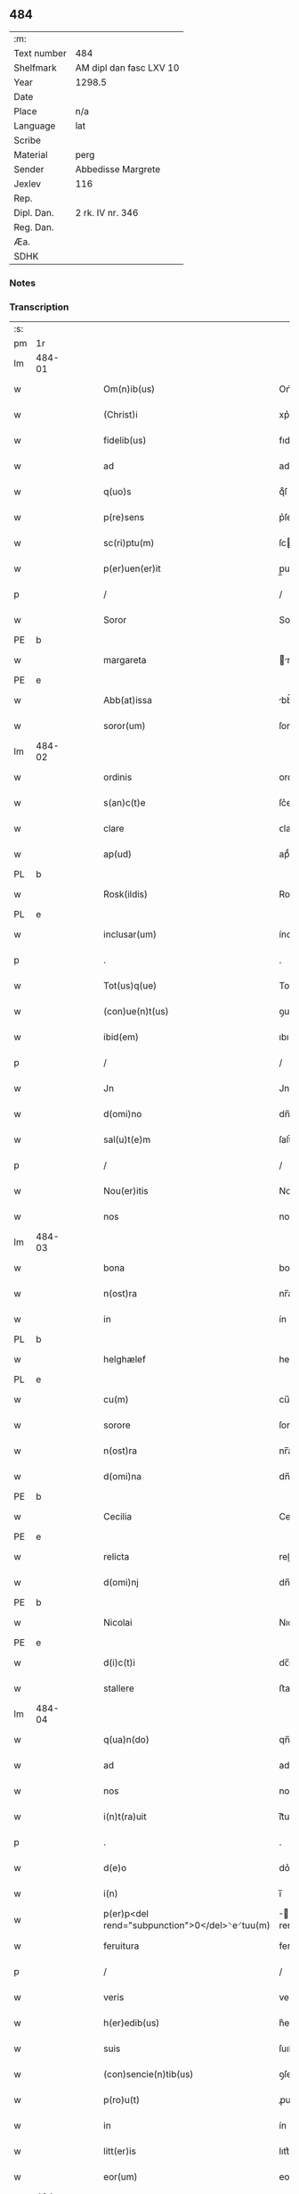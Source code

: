 ** 484
| :m:         |                         |
| Text number | 484                     |
| Shelfmark   | AM dipl dan fasc LXV 10 |
| Year        | 1298.5                  |
| Date        |                         |
| Place       | n/a                     |
| Language    | lat                     |
| Scribe      |                         |
| Material    | perg                    |
| Sender      | Abbedisse Margrete      |
| Jexlev      | 116                     |
| Rep.        |                         |
| Dipl. Dan.  | 2 rk. IV nr. 346        |
| Reg. Dan.   |                         |
| Æa.         |                         |
| SDHK        |                         |

*** Notes


*** Transcription
| :s: |        |   |   |   |   |                                                |                                        |   |   |   |   |     |   |   |    |               |
| pm  | 1r     |   |   |   |   |                                                |                                        |   |   |   |   |     |   |   |    |               |
| lm  | 484-01 |   |   |   |   |                                                |                                        |   |   |   |   |     |   |   |    |               |
| w   |        |   |   |   |   | Om(n)ib(us)                                    | Om̅ıbꝫ                                  |   |   |   |   | lat |   |   |    |        484-01 |
| w   |        |   |   |   |   | (Christ)i                                      | xp͛ı                                    |   |   |   |   | lat |   |   |    |        484-01 |
| w   |        |   |   |   |   | fidelib(us)                                    | fıdelıbꝫ                               |   |   |   |   | lat |   |   |    |        484-01 |
| w   |        |   |   |   |   | ad                                             | ad                                     |   |   |   |   | lat |   |   |    |        484-01 |
| w   |        |   |   |   |   | q(uo)s                                         | qͦſ                                     |   |   |   |   | lat |   |   |    |        484-01 |
| w   |        |   |   |   |   | p(re)sens                                      | p͛ſenſ                                  |   |   |   |   | lat |   |   |    |        484-01 |
| w   |        |   |   |   |   | sc(ri)ptu(m)                                   | ſcptu̅                                 |   |   |   |   | lat |   |   |    |        484-01 |
| w   |        |   |   |   |   | p(er)uen(er)it                                 | p̲uen͛ıt                                 |   |   |   |   | lat |   |   |    |        484-01 |
| p   |        |   |   |   |   | /                                              | /                                      |   |   |   |   | lat |   |   |    |        484-01 |
| w   |        |   |   |   |   | Soror                                          | Soroꝛ                                  |   |   |   |   | lat |   |   |    |        484-01 |
| PE  | b      |   |   |   |   |                                                |                                        |   |   |   |   |     |   |   |    |               |
| w   |        |   |   |   |   | margareta                                      | rgareta                              |   |   |   |   | lat |   |   |    |        484-01 |
| PE  | e      |   |   |   |   |                                                |                                        |   |   |   |   |     |   |   |    |               |
| w   |        |   |   |   |   | Abb(at)issa                                    | bb̅ıſſa                                |   |   |   |   | lat |   |   |    |        484-01 |
| w   |        |   |   |   |   | soror(um)                                      | ſoroꝝ                                  |   |   |   |   | lat |   |   |    |        484-01 |
| lm  | 484-02 |   |   |   |   |                                                |                                        |   |   |   |   |     |   |   |    |               |
| w   |        |   |   |   |   | ordinis                                        | ordíníſ                                |   |   |   |   | lat |   |   |    |        484-02 |
| w   |        |   |   |   |   | s(an)c(t)e                                     | ſc͛e                                    |   |   |   |   | lat |   |   |    |        484-02 |
| w   |        |   |   |   |   | clare                                          | ᴄlare                                  |   |   |   |   | lat |   |   |    |        484-02 |
| w   |        |   |   |   |   | ap(ud)                                         | apͩ                                     |   |   |   |   | lat |   |   |    |        484-02 |
| PL  | b      |   |   |   |   |                                                |                                        |   |   |   |   |     |   |   |    |               |
| w   |        |   |   |   |   | Rosk(ildis)                                    | Roſꝃ                                   |   |   |   |   | lat |   |   |    |        484-02 |
| PL  | e      |   |   |   |   |                                                |                                        |   |   |   |   |     |   |   |    |               |
| w   |        |   |   |   |   | inclusar(um)                                   | íncluſaꝝ                               |   |   |   |   | lat |   |   |    |        484-02 |
| p   |        |   |   |   |   | .                                              | .                                      |   |   |   |   | lat |   |   |    |        484-02 |
| w   |        |   |   |   |   | Tot(us)q(ue)                                   | Totꝰqꝫ                                 |   |   |   |   | lat |   |   |    |        484-02 |
| w   |        |   |   |   |   | (con)ue(n)t(us)                                | ꝯue̅tꝰ                                  |   |   |   |   | lat |   |   |    |        484-02 |
| w   |        |   |   |   |   | ibid(em)                                       | ıbı                                   |   |   |   |   | lat |   |   |    |        484-02 |
| p   |        |   |   |   |   | /                                              | /                                      |   |   |   |   | lat |   |   |    |        484-02 |
| w   |        |   |   |   |   | Jn                                             | Jn                                     |   |   |   |   | lat |   |   |    |        484-02 |
| w   |        |   |   |   |   | d(omi)no                                       | dn̅o                                    |   |   |   |   | lat |   |   |    |        484-02 |
| w   |        |   |   |   |   | sal(u)t(e)m                                    | ſalt̅                                  |   |   |   |   | lat |   |   |    |        484-02 |
| p   |        |   |   |   |   | /                                              | /                                      |   |   |   |   | lat |   |   |    |        484-02 |
| w   |        |   |   |   |   | Nou(er)itis                                    | Nou͛ıtıſ                                |   |   |   |   | lat |   |   |    |        484-02 |
| w   |        |   |   |   |   | nos                                            | noſ                                    |   |   |   |   | lat |   |   |    |        484-02 |
| lm  | 484-03 |   |   |   |   |                                                |                                        |   |   |   |   |     |   |   |    |               |
| w   |        |   |   |   |   | bona                                           | bona                                   |   |   |   |   | lat |   |   |    |        484-03 |
| w   |        |   |   |   |   | n(ost)ra                                       | nr̅a                                    |   |   |   |   | lat |   |   |    |        484-03 |
| w   |        |   |   |   |   | in                                             | ín                                     |   |   |   |   | lat |   |   |    |        484-03 |
| PL  | b      |   |   |   |   |                                                |                                        |   |   |   |   |     |   |   |    |               |
| w   |        |   |   |   |   | helghælef                                      | helghælef                              |   |   |   |   | lat |   |   |    |        484-03 |
| PL  | e      |   |   |   |   |                                                |                                        |   |   |   |   |     |   |   |    |               |
| w   |        |   |   |   |   | cu(m)                                          | cu̅                                     |   |   |   |   | lat |   |   |    |        484-03 |
| w   |        |   |   |   |   | sorore                                         | ſoroꝛe                                 |   |   |   |   | lat |   |   |    |        484-03 |
| w   |        |   |   |   |   | n(ost)ra                                       | nr̅a                                    |   |   |   |   | lat |   |   |    |        484-03 |
| w   |        |   |   |   |   | d(omi)na                                       | dn̅a                                    |   |   |   |   | lat |   |   |    |        484-03 |
| PE  | b      |   |   |   |   |                                                |                                        |   |   |   |   |     |   |   |    |               |
| w   |        |   |   |   |   | Cecilia                                        | Cecılıa                                |   |   |   |   | lat |   |   |    |        484-03 |
| PE  | e      |   |   |   |   |                                                |                                        |   |   |   |   |     |   |   |    |               |
| w   |        |   |   |   |   | relicta                                        | relıa                                 |   |   |   |   | lat |   |   |    |        484-03 |
| w   |        |   |   |   |   | d(omi)nj                                       | dn̅ȷ                                    |   |   |   |   | lat |   |   |    |        484-03 |
| PE  | b      |   |   |   |   |                                                |                                        |   |   |   |   |     |   |   |    |               |
| w   |        |   |   |   |   | Nicolai                                        | Nıcolaí                                |   |   |   |   | lat |   |   |    |        484-03 |
| PE  | e      |   |   |   |   |                                                |                                        |   |   |   |   |     |   |   |    |               |
| w   |        |   |   |   |   | d(i)c(t)i                                      | dc̅ı                                    |   |   |   |   | lat |   |   |    |        484-03 |
| w   |        |   |   |   |   | stallere                                       | ﬅallere                                |   |   |   |   | lat |   |   |    |        484-03 |
| lm  | 484-04 |   |   |   |   |                                                |                                        |   |   |   |   |     |   |   |    |               |
| w   |        |   |   |   |   | q(ua)n(do)                                     | qn̅                                     |   |   |   |   | lat |   |   |    |        484-04 |
| w   |        |   |   |   |   | ad                                             | ad                                     |   |   |   |   | lat |   |   |    |        484-04 |
| w   |        |   |   |   |   | nos                                            | noſ                                    |   |   |   |   | lat |   |   |    |        484-04 |
| w   |        |   |   |   |   | i(n)t(ra)uit                                   | ı̅tᷓuít                                  |   |   |   |   | lat |   |   |    |        484-04 |
| p   |        |   |   |   |   | .                                              | .                                      |   |   |   |   | lat |   |   |    |        484-04 |
| w   |        |   |   |   |   | d(e)o                                          | do͛                                     |   |   |   |   | lat |   |   |    |        484-04 |
| w   |        |   |   |   |   | i(n)                                           | ı̅                                      |   |   |   |   | lat |   |   |    |        484-04 |
| w   |        |   |   |   |   | p(er)p<del rend="subpunction">0</del>⸌e⸍tuu(m) | ̲<del rend="subpunction">0</del>⸌e⸍tuu̅ |   |   |   |   | lat |   |   |    |        484-04 |
| w   |        |   |   |   |   | feruitura                                      | feruítura                              |   |   |   |   | lat |   |   |    |        484-04 |
| p   |        |   |   |   |   | /                                              | /                                      |   |   |   |   | lat |   |   |    |        484-04 |
| w   |        |   |   |   |   | veris                                          | verıſ                                  |   |   |   |   | lat |   |   |    |        484-04 |
| w   |        |   |   |   |   | h(er)edib(us)                                  | h͛edıbꝫ                                 |   |   |   |   | lat |   |   |    |        484-04 |
| w   |        |   |   |   |   | suis                                           | ſuıſ                                   |   |   |   |   | lat |   |   |    |        484-04 |
| w   |        |   |   |   |   | (con)sencie(n)tib(us)                          | ꝯſencıe̅tıbꝫ                            |   |   |   |   | lat |   |   |    |        484-04 |
| w   |        |   |   |   |   | p(ro)u(t)                                      | ꝓu                                    |   |   |   |   | lat |   |   |    |        484-04 |
| w   |        |   |   |   |   | in                                             | ín                                     |   |   |   |   | lat |   |   |    |        484-04 |
| w   |        |   |   |   |   | litt(er)is                                     | lıtt͛ıſ                                 |   |   |   |   | lat |   |   |    |        484-04 |
| w   |        |   |   |   |   | eor(um)                                        | eoꝝ                                    |   |   |   |   | lat |   |   |    |        484-04 |
| lm  | 484-05 |   |   |   |   |                                                |                                        |   |   |   |   |     |   |   |    |               |
| w   |        |   |   |   |   | Ap(er)tis                                      | p̲tıſ                                  |   |   |   |   | lat |   |   |    |        484-05 |
| w   |        |   |   |   |   | pat(et)                                        | patꝫ                                   |   |   |   |   | lat |   |   |    |        484-05 |
| w   |        |   |   |   |   | euide(n)t(er)                                  | euıde̅t͛                                 |   |   |   |   | lat |   |   |    |        484-05 |
| w   |        |   |   |   |   | habuisse                                       | habuıſſe                               |   |   |   |   | lat |   |   |    |        484-05 |
| p   |        |   |   |   |   | /                                              | /                                      |   |   |   |   | lat |   |   |    |        484-05 |
| w   |        |   |   |   |   | (et)                                           |                                       |   |   |   |   | lat |   |   |    |        484-05 |
| w   |        |   |   |   |   | iam                                            | íam                                    |   |   |   |   | lat |   |   |    |        484-05 |
| w   |        |   |   |   |   | .xxx(ta).                                      | .xxxͣ.                                 |   |   |   |   | lat |   |   |    |        484-05 |
| w   |        |   |   |   |   | a(n)nis                                        | a̅níſ                                   |   |   |   |   | lat |   |   |    |        484-05 |
| w   |        |   |   |   |   | quiete                                         | quıete                                 |   |   |   |   | lat |   |   |    |        484-05 |
| w   |        |   |   |   |   | (et)                                           |                                       |   |   |   |   | lat |   |   |    |        484-05 |
| w   |        |   |   |   |   | pacifice                                       | pacífıce                               |   |   |   |   | lat |   |   |    |        484-05 |
| w   |        |   |   |   |   | possedisse                                     | poſſedıſſe                             |   |   |   |   | lat |   |   |    |        484-05 |
| p   |        |   |   |   |   | /                                              | /                                      |   |   |   |   | lat |   |   |    |        484-05 |
| w   |        |   |   |   |   | Rogam(us)                                      | Rogaꝰ                                 |   |   |   |   | lat |   |   |    |        484-05 |
| w   |        |   |   |   |   | ergo                                           | ergo                                   |   |   |   |   | lat |   |   |    |        484-05 |
| lm  | 484-06 |   |   |   |   |                                                |                                        |   |   |   |   |     |   |   |    |               |
| w   |        |   |   |   |   | ⸌vos⸍                                          | ⸌voſ⸍                                  |   |   |   |   | lat |   |   |    |        484-06 |
| w   |        |   |   |   |   | om(ne)s                                        | om̅ſ                                    |   |   |   |   | lat |   |   |    |        484-06 |
| w   |        |   |   |   |   | bonos                                          | bonoſ                                  |   |   |   |   | lat |   |   |    |        484-06 |
| w   |        |   |   |   |   | ho(m)i(n)es                                    | ho̅ıeſ                                  |   |   |   |   | lat |   |   |    |        484-06 |
| w   |        |   |   |   |   | (et)                                           |                                       |   |   |   |   | lat |   |   |    |        484-06 |
| w   |        |   |   |   |   | honestos                                       | honeﬅoſ                                |   |   |   |   | lat |   |   |    |        484-06 |
| w   |        |   |   |   |   | ac                                             | ac                                     |   |   |   |   | lat |   |   |    |        484-06 |
| w   |        |   |   |   |   | d(eu)m                                         | dm̅                                     |   |   |   |   | lat |   |   |    |        484-06 |
| w   |        |   |   |   |   | time(n)tes                                     | tıme̅teſ                                |   |   |   |   | lat |   |   |    |        484-06 |
| w   |        |   |   |   |   | ad                                             | ad                                     |   |   |   |   | lat |   |   |    |        484-06 |
| w   |        |   |   |   |   | q(uo)s                                         | qͦſ                                     |   |   |   |   | lat |   |   |    |        484-06 |
| w   |        |   |   |   |   | p(re)sens                                      | p͛ſenſ                                  |   |   |   |   | lat |   |   |    |        484-06 |
| w   |        |   |   |   |   | litt(er)a                                      | lıtt͛a                                  |   |   |   |   | lat |   |   |    |        484-06 |
| w   |        |   |   |   |   | p(er)uen(er)it                                 | p̲uen͛ıt                                 |   |   |   |   | lat |   |   |    |        484-06 |
| w   |        |   |   |   |   | q(ua)t(inus)                                   | qᷓtꝰ                                    |   |   |   |   | lat |   |   |    |        484-06 |
| w   |        |   |   |   |   | i(n)tuitu                                      | ı̅tuítu                                 |   |   |   |   | lat |   |   |    |        484-06 |
| w   |        |   |   |   |   | d(e)i                                          | d͛ı                                     |   |   |   |   | lat |   |   |    |        484-06 |
| w   |        |   |   |   |   | (et)                                           |                                       |   |   |   |   | lat |   |   |    |        484-06 |
| w   |        |   |   |   |   | iusti¦cie                                      | ıuﬅı¦cıe                               |   |   |   |   | lat |   |   |    | 484-06—484-07 |
| w   |        |   |   |   |   | i(n)iuria(m)                                   | ı̅íurıa̅                                 |   |   |   |   | lat |   |   |    |        484-07 |
| w   |        |   |   |   |   | nob(is)                                        | nob̅                                    |   |   |   |   | lat |   |   |    |        484-07 |
| w   |        |   |   |   |   | fieri                                          | fıerí                                  |   |   |   |   | lat |   |   |    |        484-07 |
| w   |        |   |   |   |   | sup(er)                                        | ſup̲                                    |   |   |   |   | lat |   |   |    |        484-07 |
| w   |        |   |   |   |   | p(re)d(i)c(t)is                                | p͛dc̅ıſ                                  |   |   |   |   | lat |   |   |    |        484-07 |
| w   |        |   |   |   |   | bonis                                          | boníſ                                  |   |   |   |   | lat |   |   |    |        484-07 |
| w   |        |   |   |   |   | no(n)                                          | no̅                                     |   |   |   |   | lat |   |   |    |        484-07 |
| w   |        |   |   |   |   | p(er)mittatis                                  | p̲míttatıſ                              |   |   |   |   | lat |   |   |    |        484-07 |
| p   |        |   |   |   |   | /                                              | /                                      |   |   |   |   | lat |   |   |    |        484-07 |
| w   |        |   |   |   |   | p(re)cipue                                     | p͛cıpue                                 |   |   |   |   | lat |   |   |    |        484-07 |
| w   |        |   |   |   |   | cu(m)                                          | cu̅                                     |   |   |   |   | lat |   |   |    |        484-07 |
| w   |        |   |   |   |   | ap(ud)                                         | apͩ                                     |   |   |   |   | lat |   |   |    |        484-07 |
| w   |        |   |   |   |   | d(omi)ni                                       | dn̅ı                                    |   |   |   |   | lat |   |   |    |        484-07 |
| w   |        |   |   |   |   | sit                                            | ſıt                                    |   |   |   |   | lat |   |   |    |        484-07 |
| w   |        |   |   |   |   | exsecrab(i)le                                  | exſecrab̅le                             |   |   |   |   | lat |   |   |    |        484-07 |
| lm  | 484-08 |   |   |   |   |                                                |                                        |   |   |   |   |     |   |   |    |               |
| w   |        |   |   |   |   | (et)                                           |                                       |   |   |   |   | lat |   |   |    |        484-08 |
| w   |        |   |   |   |   | ap(ud)                                         | apͩ                                     |   |   |   |   | lat |   |   |    |        484-08 |
| w   |        |   |   |   |   | ho(m)i(n)es                                    | ho̅ıeſ                                  |   |   |   |   | lat |   |   |    |        484-08 |
| w   |        |   |   |   |   | iustos                                         | ıuﬅoſ                                  |   |   |   |   | lat |   |   |    |        484-08 |
| w   |        |   |   |   |   | (et)                                           |                                       |   |   |   |   | lat |   |   |    |        484-08 |
| w   |        |   |   |   |   | bonos                                          | bonoſ                                  |   |   |   |   | lat |   |   |    |        484-08 |
| w   |        |   |   |   |   | iudicet(ur)                                    | ıudıcet᷑                                |   |   |   |   | lat |   |   |    |        484-08 |
| w   |        |   |   |   |   | inhonestu(m)                                   | ínhoneﬅu̅                               |   |   |   |   | lat |   |   |    |        484-08 |
| w   |        |   |   |   |   | relig(i)oso(s)                                 | ɼelıgoſoᷤ                              |   |   |   |   | lat |   |   | =  |        484-08 |
| w   |        |   |   |   |   | (et)                                           |                                       |   |   |   |   | lat |   |   | == |        484-08 |
| w   |        |   |   |   |   | maxi(m)e                                       | maxı̅e                                  |   |   |   |   | lat |   |   |    |        484-08 |
| w   |        |   |   |   |   | fe(m)i(n)as                                    | fe̅ıaſ                                  |   |   |   |   | lat |   |   |    |        484-08 |
| w   |        |   |   |   |   | inclusas                                       | íncluſaſ                               |   |   |   |   | lat |   |   |    |        484-08 |
| w   |        |   |   |   |   | i(n)pugna¦re                                   | ı̅pugna¦re                              |   |   |   |   | lat |   |   |    | 484-08—484-09 |
| w   |        |   |   |   |   | ac                                             | ac                                     |   |   |   |   | lat |   |   |    |        484-09 |
| w   |        |   |   |   |   | molestare                                      | moleﬅare                               |   |   |   |   | lat |   |   |    |        484-09 |
| p   |        |   |   |   |   | /                                              | /                                      |   |   |   |   | lat |   |   |    |        484-09 |
| w   |        |   |   |   |   | p(re)serti(m)                                  | p͛ſertı̅                                 |   |   |   |   | lat |   |   |    |        484-09 |
| w   |        |   |   |   |   | cu(m)                                          | cu̅                                     |   |   |   |   | lat |   |   |    |        484-09 |
| w   |        |   |   |   |   | se(m)p(er)                                     | ſe̅p̲                                    |   |   |   |   | lat |   |   |    |        484-09 |
| w   |        |   |   |   |   | inte(n)d(er)im(us)                             | ínte̅d͛ıꝰ                               |   |   |   |   | lat |   |   |    |        484-09 |
| w   |        |   |   |   |   | in                                             | ın                                     |   |   |   |   | lat |   |   |    |        484-09 |
| w   |        |   |   |   |   | d(e)i                                          | d͛ı                                     |   |   |   |   | lat |   |   |    |        484-09 |
| w   |        |   |   |   |   | seruicio                                       | ſeruıcío                               |   |   |   |   | lat |   |   |    |        484-09 |
| w   |        |   |   |   |   | i(n)noce(n)cia(m)                              | ı̅noce̅cıa̅                               |   |   |   |   | lat |   |   |    |        484-09 |
| w   |        |   |   |   |   | n(ost)ram                                      | nr̅am                                   |   |   |   |   | lat |   |   |    |        484-09 |
| w   |        |   |   |   |   | ap(ud)                                         | apͩ                                     |   |   |   |   | lat |   |   |    |        484-09 |
| w   |        |   |   |   |   | om(ne)s                                        | om̅ſ                                    |   |   |   |   | lat |   |   |    |        484-09 |
| lm  | 484-10 |   |   |   |   |                                                |                                        |   |   |   |   |     |   |   |    |               |
| w   |        |   |   |   |   | i(n)uiolab(i)lem                               | ı̅uíolab̅le                             |   |   |   |   | lat |   |   |    |        484-10 |
| w   |        |   |   |   |   | (con)seruare                                   | ꝯſeruare                               |   |   |   |   | lat |   |   |    |        484-10 |
| :e: |        |   |   |   |   |                                                |                                        |   |   |   |   |     |   |   |    |               |
